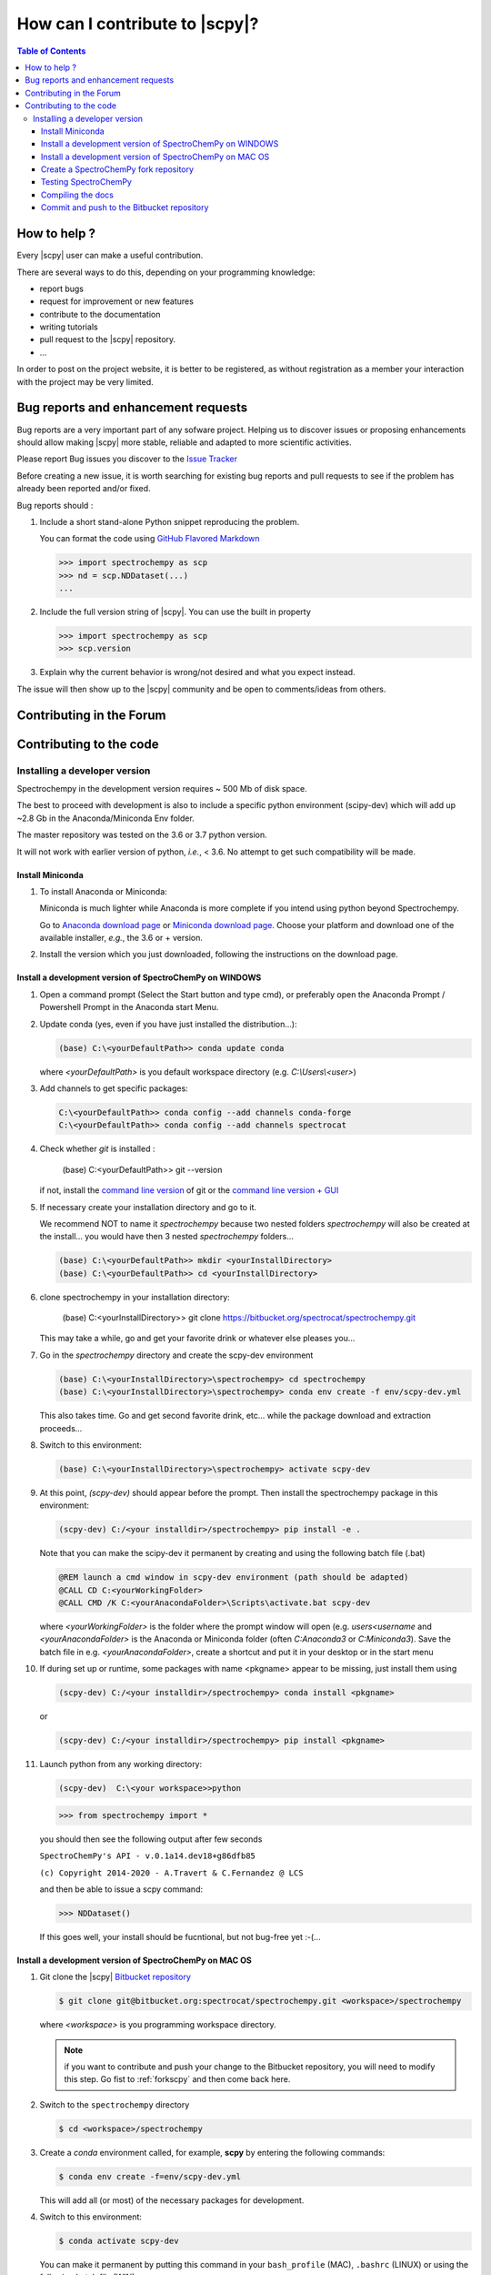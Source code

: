 .. _develguide:

How can I contribute  to |scpy|?
###############################################


.. contents:: Table of Contents
   :local:


How to help ?
=============

Every |scpy| user can make a useful contribution.

There are several ways to do this, depending on your programming knowledge:

* report bugs
* request for improvement or new features
* contribute to the documentation
* writing tutorials
* pull request to the |scpy| repository.
* ...

In order to post on the project website, it is better to be registered, as without registration as a member
your interaction with the project may be very limited.

.. _contributing.bug_reports:

Bug reports and enhancement requests
====================================

Bug reports are a very important part of any sofware project. Helping us to discover issues or proposing enhancements
should allow making |scpy| more stable, reliable and adapted to more scientific activities.

Please report Bug issues you discover to the
`Issue Tracker  <https://redmine.spectrochempy.fr/projects/spectrochempy/issues>`_

Before creating a new issue, it is worth searching for existing bug reports and
pull requests to see if the problem has already been reported and/or fixed.

Bug reports should :

#.  Include a short stand-alone Python snippet reproducing the problem.

    You can format the code using `GitHub Flavored Markdown
    <http://github.github.com/github-flavored-markdown/>`_

    .. sourcecode:: ipython

        >>> import spectrochempy as scp
        >>> nd = scp.NDDataset(...)
        ...

#.  Include the full version string of |scpy|. You can use the
    built in property

    .. sourcecode:: ipython

        >>> import spectrochempy as scp
        >>> scp.version

#. Explain why the current behavior is wrong/not desired and what you expect instead.

The issue will then show up to the |scpy| community and be open to comments/ideas
from others.

Contributing in the Forum
===========================


Contributing to the code
=========================

Installing a developer version
********************************

Spectrochempy in the development version requires ~ 500 Mb of disk space.

The best to proceed with development
is also to include a specific python environment (scipy-dev) which will add up ~2.8 Gb in
the Anaconda/Miniconda Env folder.

The master repository was tested on the 3.6 or 3.7 python version.

It will not work with earlier version of python, *i.e.*, < 3.6. No attempt to get such compatibility will be made.

Install Miniconda
-----------------

#.  To install Anaconda or Miniconda:

    Miniconda is much lighter while Anaconda is more complete if you intend using
    python beyond Spectrochempy.

    Go to `Anaconda download page <https://www.anaconda.com/distribution/>`_ or
    `Miniconda download page <https://docs.conda.io/en/latest/miniconda.html>`_.
    Choose your platform and download one of the available installer, *e.g.*, the 3.6 or + version.

#.  Install the version which you just downloaded, following the instructions on the download page.

.. _clonescpy:

Install a development version of SpectroChemPy on WINDOWS
-----------------------------------------------------------

#.  Open a command prompt (Select the Start button and type cmd), or preferably open the Anaconda Prompt /
    Powershell Prompt in the Anaconda start Menu.

#.  Update conda (yes, even if you have just installed the distribution...):

    .. sourcecode:: bat

        (base) C:\<yourDefaultPath>> conda update conda

    where `<yourDefaultPath>` is you default workspace directory (e.g. `C:\\Users\\<user>`)

#.  Add channels to get specific packages:

    .. sourcecode:: bat

        C:\<yourDefaultPath>> conda config --add channels conda-forge
        C:\<yourDefaultPath>> conda config --add channels spectrocat

#.  Check whether `git` is installed :

        (base) C:\<yourDefaultPath>> git --version

    if not, install the `command line version <https://git-scm.com/download/win>`_ of git or the  `command line version + GUI <https://desktop.github.com/>`_


#.  If necessary create your installation directory and go to it.

    We recommend NOT to name it `spectrochempy` because two nested folders `spectrochempy` will also be created at
    the install... you would have then 3 nested `spectrochempy` folders...

    .. sourcecode:: bat

        (base) C:\<yourDefaultPath>> mkdir <yourInstallDirectory>
        (base) C:\<yourDefaultPath>> cd <yourInstallDirectory>

#.  clone spectrochempy in your installation directory:

        (base) C:\<yourInstallDirectory>> git clone https://bitbucket.org/spectrocat/spectrochempy.git

    This may take a while, go and get your favorite drink or whatever else pleases you...

#.  Go in the `spectrochempy` directory and create the scpy-dev environment

    .. sourcecode:: bat

        (base) C:\<yourInstallDirectory>\spectrochempy> cd spectrochempy
        (base) C:\<yourInstallDirectory>\spectrochempy> conda env create -f env/scpy-dev.yml

    This also takes time. Go and get second favorite drink, etc... while the package download and
    extraction proceeds...

#.  Switch to this environment:

    .. sourcecode:: bat

        (base) C:\<yourInstallDirectory>\spectrochempy> activate scpy-dev

#.  At this point, `(scpy-dev)` should appear before the prompt. Then install the spectrochempy package in this environment:

    .. sourcecode:: bat

        (scpy-dev) C:/<your installdir>/spectrochempy> pip install -e .

    Note that you can make the scipy-dev it permanent by creating and using the following batch file (.bat)

    .. sourcecode:: bat

        @REM launch a cmd window in scpy-dev environment (path should be adapted)
        @CALL CD C:<yourWorkingFolder>
        @CALL CMD /K C:<yourAnacondaFolder>\Scripts\activate.bat scpy-dev

    where `<yourWorkingFolder>` is the folder where the prompt window will open (e.g. `users\<username` and
    `<yourAnacondaFolder>` is the Anaconda or Miniconda folder (often `C:\Anaconda3` or `C:\Miniconda3`).
    Save the batch file in e.g. `<yourAnacondaFolder>`, create a shortcut and put it in your desktop or in the
    start menu

#.  If during set up or runtime, some packages with name <pkgname> appear to
    be missing, just install them using

    .. sourcecode:: bat

       (scpy-dev) C:/<your installdir>/spectrochempy> conda install <pkgname>

    or

    .. sourcecode:: bat

       (scpy-dev) C:/<your installdir>/spectrochempy> pip install <pkgname>

#.  Launch python from any working directory:

    .. sourcecode:: bat

        (scpy-dev)  C:\<your workspace>>python

    .. sourcecode:: python

        >>> from spectrochempy import *

    you should then see the following output after few seconds

    ``SpectroChemPy's API - v.0.1a14.dev18+g86dfb85``

    ``(c) Copyright 2014-2020 - A.Travert & C.Fernandez @ LCS``

    and then be able to issue a scpy command:

    .. sourcecode:: python

        >>> NDDataset()

    If this goes well, your install should be fucntional, but not bug-free yet :-(...


Install a development version of SpectroChemPy on MAC OS
---------------------------------------------------------

#.  Git clone the |scpy| `Bitbucket repository <https://bitbucket.org/spectrocat/spectrochempy/src/master/>`_

    .. sourcecode:: bash

       $ git clone git@bitbucket.org:spectrocat/spectrochempy.git <workspace>/spectrochempy
        
    where `<workspace>` is you programming workspace directory. 
    
    .. note::

       if you want to contribute and push your change to the Bitbucket repository,
       you will need to modify this step. Go fist to :ref:`forkscpy` and then come back here.


#.  Switch to the ``spectrochempy`` directory

    .. sourcecode:: bash

       $ cd <workspace>/spectrochempy


#.  Create a `conda` environment called, for example, **scpy**
    by entering the following commands:

    .. sourcecode:: bash

       $ conda env create -f=env/scpy-dev.yml

    This will add all (or most) of the necessary packages for development.

#.  Switch to this environment:

    .. sourcecode:: bash

        $ conda activate scpy-dev

    You can make it permanent by putting this command in your ``bash_profile``
    (MAC), ``.bashrc`` (LINUX) or using the following batch file (WIN)

    .. sourcecode:: bat

        @REM launch a cmd window in scpy-dev environment (path should be adapted)
        @CALL CD C:\your\favorite\folder
        @CALL CMD /K C:\your\anaconda\folder\Scripts\activate.bat scpy-dev

#. 	Install the spectrochempy package

    Execute the `setup.py` in developper mode

    .. sourcecode:: bash

       $ python setup.py develop

    or use the pip command in developper mode (flag `-e`)

    .. sourcecode:: bash

       $ pip install -e .

#.  If during set up or runtime, some packages with name <pkgname> appear to
    be missing, just install them using

    .. sourcecode:: bash

       $ conda install -n scpy <pkgname>

    ```n scpy`` is just to be sure we install in the correct environment.

.. _forkscpy:

Create a SpectroChemPy fork repository
---------------------------------------

The problem with the above procedure is that you can commit change
made to the application locally, but you won't be able to push any changes to the
``origin`` repository if the maintainer do not give `write` access to it.

To be able to contribute to |scpy|, you will need to create you own **fork** of the
|scpy| repository based on `Bitbucket <https://bitbucket.org/>`. And then from your fork, you can
create pull request to the main repository.

The workflow is the following:

* Create a fork on Bitbucket.
* Clone the forked repository to your local system.
* Modify the local repository.
* Commit your changes.
* Push your changes back to the remote fork on Bitbucket.
* Create a pull request from the forked repository (source) back to the original (destination).

The final step in the workflow is for the maintener of the original repository to merge your changes.

The simplest way is to perform this operation on the `bitbucket.org <https://bitbucket.org/>`_ web site.

* Create an account (if not yet done) or sign in:

  .. image:: images/signin.jpg
     :width: 500 px
     :alt: Sign in on Bitbucket
     :align: center


* Go to the |scpy| repository
  `<https://bitbucket.org/spectrocat/spectrochempy>`_. You should see something like this:

  .. image:: images/scpy_repo.png
     :width: 500 px
     :alt: Spectrochempy repository
     :align: center


* click ``+`` in the sidebar and select `Fork` this repository under `Get to work`.

  .. image:: images/forkit.png
     :width: 500 px
     :alt: Fork
     :align: center


  The system displays the Fork dialog.

  .. image:: images/forkit2.png
     :width: 500 px
     :alt: Fork dialog
     :align: center


* Now you can proceed with the previous installation steps :ref:`clonescpy`. The only change is the
  git command to clone your own |scpy| Bitbucket repository, instead of the official ones.

  .. sourcecode:: bash

     $ git clone git@bitbucket.org:<username>/spectrochempy.git <workspace>/spectrochempy

  where `<username>` is your bitbucket account user name and `<workspace>` is you programming workspace directory.


* After you fork a repository, the original repository is likely to evolve as other users commit changes to it.
  These changes do not appear in your fork automatically. To find out if your fork is missing commits,
  at the bottom of the Repository details card of your fork, you'll see a button with `Sync (# commits behind)`.
  Click this button to pull these commits into your fork.

  .. image:: images/details.png
     :width: 300 px
     :alt: Repository details
     :align: center


Testing SpectroChemPy
---------------------

Tests for SpectroChemPy are executed using
`pytest <https://docs.pytest.org/en/latest/>`_.
It should be present on the system, else install it:

.. sourcecode:: bash

   $ conda install pytest


To run the full suite of tests or only some of them, the best way is to use PyCharm.

However it is possible to execute also the full suite of test, using the following command
from inside the main spectrochempy directory (where the folder ``tests`` resides.

.. sourcecode:: bash

   $ cd <workspace>/spectrochempy/tests
   $ pytest .

Currently it is not possible to use arguments in this command line, as they
will be interpreted by spectrochempy and then produce errors.
To add arguments/options to pytest, use the ``pytest.ini`` file in the ``tests`` folder.


Compiling the docs
-------------------

To build the doc, we need the following packages:

* sphinx
* nbsphinx, to convert notebook to sphinx pages
* sphinx-gallery, to convert python \*.py files to examples for the gallery.
* sphinx-nbexamples, to convert \*.ipynb notebooks into example for the gallery

These packages are available on conda-forge or pypi. They should have been installed during the previous steps.

Assuming you are in the main spectrochempy directory,
to rebuild the doc, just do:

.. sourcecode:: bash

   $cd docs
   $python builddocs.py clean html

or to update it after some changes:

.. sourcecode:: bash

   $cd docs
   $python builddocs.py html

The generated file are located in a directory (spectrochempy_doc) at the same level as the spectrochempy directory.

To display the documentation (on mac. For window the command `start` should work or something equivalent on linux):

.. sourcecode:: bash

   $cd ../../spectrochempy_doc/html
   $open index.html

you can also double-click on the index.html file in your file explorer (may be simpler!).


Commit and push to the Bitbucket repository
--------------------------------------------

to do

